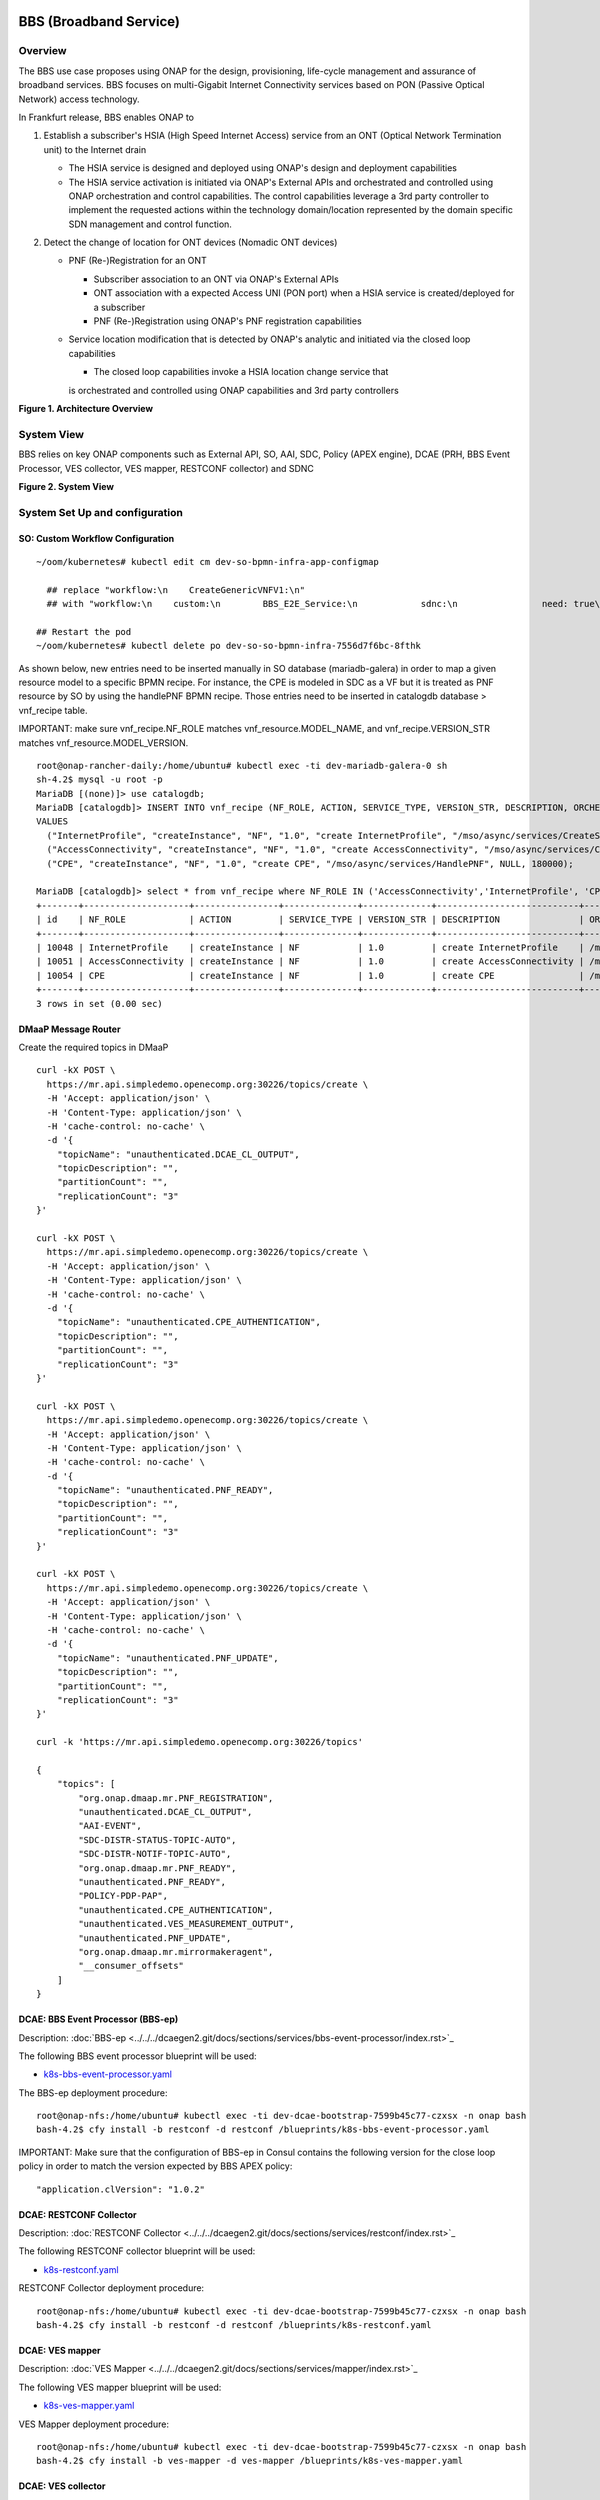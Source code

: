 .. _docs_bbs:

BBS (Broadband Service)
-----------------------

Overview
~~~~~~~~
The BBS use case proposes using ONAP for the design, provisioning, life-cycle
management and assurance of broadband services. BBS focuses on multi-Gigabit
Internet Connectivity services based on PON (Passive Optical Network) access
technology.

In Frankfurt release, BBS enables ONAP to

1. Establish a subscriber's HSIA (High Speed Internet Access) service from an ONT (Optical Network Termination unit) to the Internet drain

   - The HSIA service is designed and deployed using ONAP's design and deployment capabilities
   - The HSIA service activation is initiated via ONAP's External APIs and orchestrated and controlled using ONAP orchestration and control capabilities. The control capabilities leverage a 3rd party controller to implement the requested actions within the technology domain/location represented by the domain specific SDN management and control function.

2. Detect the change of location for ONT devices (Nomadic ONT devices)

   - PNF (Re-)Registration for an ONT

     - Subscriber association to an ONT via ONAP's External APIs
     - ONT association with a expected Access UNI (PON port) when a HSIA service is created/deployed for a subscriber
     - PNF (Re-)Registration using ONAP's PNF registration capabilities

   - Service location modification that is detected by ONAP's analytic and initiated via the closed loop capabilities

     - The closed loop capabilities invoke a HSIA location change service that
     is orchestrated and controlled using ONAP capabilities and 3rd party controllers

|image1|

**Figure 1. Architecture Overview**

System View
~~~~~~~~~~~
BBS relies on key ONAP components such as External API, SO, AAI, SDC, Policy
(APEX engine), DCAE (PRH, BBS Event Processor, VES collector, VES mapper,
RESTCONF collector) and SDNC

|image2|

**Figure 2. System View**

System Set Up and configuration
~~~~~~~~~~~~~~~~~~~~~~~~~~~~~~~

SO: Custom Workflow Configuration
=================================

::

  ~/oom/kubernetes# kubectl edit cm dev-so-bpmn-infra-app-configmap

    ## replace "workflow:\n    CreateGenericVNFV1:\n"
    ## with "workflow:\n    custom:\n        BBS_E2E_Service:\n            sdnc:\n                need: true\n    CreateGenericVNFV1:\n"

  ## Restart the pod
  ~/oom/kubernetes# kubectl delete po dev-so-so-bpmn-infra-7556d7f6bc-8fthk


As shown below, new entries need to be inserted manually in SO database (mariadb-galera) in order to map a given resource model to a specific BPMN recipe. For instance, the CPE is modeled in SDC as a VF but it is treated as PNF resource by SO by using the handlePNF BPMN recipe. Those entries need to be inserted in catalogdb database > vnf_recipe table.

IMPORTANT: make sure vnf_recipe.NF_ROLE matches vnf_resource.MODEL_NAME, and vnf_recipe.VERSION_STR matches vnf_resource.MODEL_VERSION.

::

  root@onap-rancher-daily:/home/ubuntu# kubectl exec -ti dev-mariadb-galera-0 sh
  sh-4.2$ mysql -u root -p
  MariaDB [(none)]> use catalogdb;
  MariaDB [catalogdb]> INSERT INTO vnf_recipe (NF_ROLE, ACTION, SERVICE_TYPE, VERSION_STR, DESCRIPTION, ORCHESTRATION_URI, VNF_PARAM_XSD, RECIPE_TIMEOUT)
  VALUES
    ("InternetProfile", "createInstance", "NF", "1.0", "create InternetProfile", "/mso/async/services/CreateSDNCNetworkResource", '{"operationType":"AccessConnectivity"}', 180000),
    ("AccessConnectivity", "createInstance", "NF", "1.0", "create AccessConnectivity", "/mso/async/services/CreateSDNCNetworkResource", '{"operationType":"InternetProfile"}', 180000),
    ("CPE", "createInstance", "NF", "1.0", "create CPE", "/mso/async/services/HandlePNF", NULL, 180000);

  MariaDB [catalogdb]> select * from vnf_recipe where NF_ROLE IN ('AccessConnectivity','InternetProfile', 'CPE');
  +-------+--------------------+----------------+--------------+-------------+---------------------------+-----------------------------------------------+----------------------------------------+----------------+---------------------+--------------+
  | id    | NF_ROLE            | ACTION         | SERVICE_TYPE | VERSION_STR | DESCRIPTION               | ORCHESTRATION_URI                             | VNF_PARAM_XSD                          | RECIPE_TIMEOUT | CREATION_TIMESTAMP  | VF_MODULE_ID |
  +-------+--------------------+----------------+--------------+-------------+---------------------------+-----------------------------------------------+----------------------------------------+----------------+---------------------+--------------+
  | 10048 | InternetProfile    | createInstance | NF           | 1.0         | create InternetProfile    | /mso/async/services/CreateSDNCNetworkResource | {"operationType":"InternetProfile"}    |        1800000 | 2020-01-20 17:43:07 | NULL         |
  | 10051 | AccessConnectivity | createInstance | NF           | 1.0         | create AccessConnectivity | /mso/async/services/CreateSDNCNetworkResource | {"operationType":"AccessConnectivity"} |        1800000 | 2020-01-20 17:43:07 | NULL         |
  | 10054 | CPE                | createInstance | NF           | 1.0         | create CPE                | /mso/async/services/HandlePNF                 | NULL                                   |        1800000 | 2020-01-20 17:43:07 | NULL         |
  +-------+--------------------+----------------+--------------+-------------+---------------------------+-----------------------------------------------+----------------------------------------+----------------+---------------------+--------------+
  3 rows in set (0.00 sec)


DMaaP Message Router
====================

Create the required topics in DMaaP

::

  curl -kX POST \
    https://mr.api.simpledemo.openecomp.org:30226/topics/create \
    -H 'Accept: application/json' \
    -H 'Content-Type: application/json' \
    -H 'cache-control: no-cache' \
    -d '{
      "topicName": "unauthenticated.DCAE_CL_OUTPUT",
      "topicDescription": "",
      "partitionCount": "",
      "replicationCount": "3"
  }'

  curl -kX POST \
    https://mr.api.simpledemo.openecomp.org:30226/topics/create \
    -H 'Accept: application/json' \
    -H 'Content-Type: application/json' \
    -H 'cache-control: no-cache' \
    -d '{
      "topicName": "unauthenticated.CPE_AUTHENTICATION",
      "topicDescription": "",
      "partitionCount": "",
      "replicationCount": "3"
  }'

  curl -kX POST \
    https://mr.api.simpledemo.openecomp.org:30226/topics/create \
    -H 'Accept: application/json' \
    -H 'Content-Type: application/json' \
    -H 'cache-control: no-cache' \
    -d '{
      "topicName": "unauthenticated.PNF_READY",
      "topicDescription": "",
      "partitionCount": "",
      "replicationCount": "3"
  }'

  curl -kX POST \
    https://mr.api.simpledemo.openecomp.org:30226/topics/create \
    -H 'Accept: application/json' \
    -H 'Content-Type: application/json' \
    -H 'cache-control: no-cache' \
    -d '{
      "topicName": "unauthenticated.PNF_UPDATE",
      "topicDescription": "",
      "partitionCount": "",
      "replicationCount": "3"
  }'

  curl -k 'https://mr.api.simpledemo.openecomp.org:30226/topics'

  {
      "topics": [
          "org.onap.dmaap.mr.PNF_REGISTRATION",
          "unauthenticated.DCAE_CL_OUTPUT",
          "AAI-EVENT",
          "SDC-DISTR-STATUS-TOPIC-AUTO",
          "SDC-DISTR-NOTIF-TOPIC-AUTO",
          "org.onap.dmaap.mr.PNF_READY",
          "unauthenticated.PNF_READY",
          "POLICY-PDP-PAP",
          "unauthenticated.CPE_AUTHENTICATION",
          "unauthenticated.VES_MEASUREMENT_OUTPUT",
          "unauthenticated.PNF_UPDATE",
          "org.onap.dmaap.mr.mirrormakeragent",
          "__consumer_offsets"
      ]
  }


DCAE: BBS Event Processor (BBS-ep)
==================================

Description: :doc:`BBS-ep <../../../dcaegen2.git/docs/sections/services/bbs-event-processor/index.rst>`_

The following BBS event processor blueprint will be used:

- `k8s-bbs-event-processor.yaml <https://git.onap.org/dcaegen2/platform/blueprints/plain/blueprints/k8s-bbs-event-processor.yaml?h=frankfurt>`_


The BBS-ep deployment procedure:

::

  root@onap-nfs:/home/ubuntu# kubectl exec -ti dev-dcae-bootstrap-7599b45c77-czxsx -n onap bash
  bash-4.2$ cfy install -b restconf -d restconf /blueprints/k8s-bbs-event-processor.yaml


IMPORTANT: Make sure that the configuration of BBS-ep in Consul contains the following version for the close loop policy in order to match the version expected by BBS APEX policy:

::

  "application.clVersion": "1.0.2"


DCAE: RESTCONF Collector
========================

Description: :doc:`RESTCONF Collector <../../../dcaegen2.git/docs/sections/services/restconf/index.rst>`_

The following RESTCONF collector blueprint will be used:

- `k8s-restconf.yaml <https://git.onap.org/dcaegen2/platform/blueprints/plain/blueprints/k8s-restconf.yaml?h=frankfurt>`_


RESTCONF Collector deployment procedure:

::

  root@onap-nfs:/home/ubuntu# kubectl exec -ti dev-dcae-bootstrap-7599b45c77-czxsx -n onap bash
  bash-4.2$ cfy install -b restconf -d restconf /blueprints/k8s-restconf.yaml


DCAE: VES mapper
================

Description: :doc:`VES Mapper <../../../dcaegen2.git/docs/sections/services/mapper/index.rst>`_

The following VES mapper blueprint will be used:

- `k8s-ves-mapper.yaml <https://git.onap.org/dcaegen2/platform/blueprints/tree/blueprints/k8s-ves-mapper.yaml?h=frankfurt>`_


VES Mapper deployment procedure:

::

  root@onap-nfs:/home/ubuntu# kubectl exec -ti dev-dcae-bootstrap-7599b45c77-czxsx -n onap bash
  bash-4.2$ cfy install -b ves-mapper -d ves-mapper /blueprints/k8s-ves-mapper.yaml


DCAE: VES collector
===================

Configure the mapping of the VES event domain to the correct DMaaP topic in Consul: ves-statechange --> unauthenticated.CPE_AUTHENTICATION

1. Access Consul UI: `<http://CONSUL_SERVER_UI:30270/ui/#/dc1/services>`_

2. Modify the dcae-ves-collector configuration by adding a new VES domain to DMaaP topic mapping

::

  "ves-statechange": {"type": "message_router", "dmaap_info": {"topic_url": "http://message-router:3904/events/unauthenticated.CPE_AUTHENTICATION"}}

|image3|

3. Click on UPDATE in order to apply the new configuration


SDNC: BBS DGs (Directed Graphs)
===============================

Make sure that the following BBS DGs in the SDNC DGBuilder are in Active state

::

  bbs-access-connectivity-vnf-topology-operation-create-huawei
  bbs-access-connectivity-vnf-topology-operation-delete-huawei
  bbs-internet-profile-vnf-topology-operation-change-huawei
  bbs-internet-profile-vnf-topology-operation-common-huawei
  bbs-internet-profile-vnf-topology-operation-create-huawei
  bbs-internet-profile-vnf-topology-operation-delete-huawei
  validate-bbs-vnf-input-parameters

DGBuilder URL: `<https://sdnc.api.simpledemo.onap.org:30203>`_


Access SDN M&C DG
=================
Configure Access SDN M&C IP address in SDNC DG using dgbuilder. For instance:

> GENERIC-RESOURCE-API: bbs-access-connectivity-vnf-topology-operation-create-huawei.json
> GENERIC-RESOURCE-API: bbs-access-connectivity-vnf-topology-operation-delete-huawei.json

1. Export the relevant DG

2. Modify the IP address

3. Import back the DG and Activate it

DGBuilder URL: `<https://sdnc.api.simpledemo.onap.org:30203>`_


Edge SDN M&C DG
===============
Configure Edge SDN M&C IP address in SDNC DG using dgbuilder. For instance:

> GENERIC-RESOURCE-API: bbs-access-connectivity-vnf-topology-operation-common-huawei.json

1. Export the relevant DG

2. Modify the IP address

3. Import back the DG and Activate it

DGBuilder URL: `<https://sdnc.api.simpledemo.onap.org:30203>`_


Add SSL certificate of the 3rd party controller into the SDNC trust store
=========================================================================

::

  kubectl exec -ti dev-sdnc-sdnc-0 -n onap -- bash

  openssl s_client -connect <IP_ADDRESS_EXT_CTRL>:<PORT>
  # copy server certificate and paste in /tmp/<CA_CERT_NAME>.crt
  sudo keytool -importcert -file /tmp/<CA_CERT_NAME>.crt -alias <CA_CERT_NAME>_key -keystore truststore.onap.client.jks -storepass adminadmin
  keytool -list -keystore truststore.onap.client.jks -storepass adminadmin | grep <CA_CERT_NAME>


Policy: BBS APEX policy
=======================

Deployment procedure of BBS APEX Policy (master, apex-pdp image v2.3+)

1. Make Sure APEX PDP is running and in Active state

::

  API:  GET
  URL: {{POLICY-PAP-URL}}/policy/pap/v1/pdps

2. Create the operational control loop APEX policy type

::

  API: POST
  URL: {{POLICY-API-URL}}/policy/api/v1/policytypes
  
JSON Payload: `<https://git.onap.org/integration/usecases/bbs/tree/policy/apex/json/bbs_policytypes.json>`_

3. Create BBS APEX policy

::

  API: POST
  URL: {{POLICY-API-URL}}/policy/api/v1/policytypes/onap.policies.controlloop.operational.Apex/versions/1.0.0/policies
  
JSON Payload: `<https://git.onap.org/integration/usecases/bbs/tree/policy/apex/json/bbs_create_policy.json>`_

4. Deploy BBS policy

::

  API: POST
  URL: {{POLICY-PAP-URL}}/policy/pap/v1/pdps/deployments/batch
  
JSON Payload: `<https://git.onap.org/integration/usecases/bbs/tree/policy/apex/json/bbs_simple_deploy.json>`_

5. Verify the deployment

::

  API: GET
  URL: {{POLICY-API-URL}}/policy/api/v1/policytypes/onap.policies.controlloop.operational.Apex/versions/1.0.0/policies/


Edge Services: vBNG+AAA+DHCP, Edge SDN M&C
==========================================

Installation and setup instructions: `Swisscom Edge SDN M&C and virtual BNG <https://wiki.onap.org/pages/viewpage.action?pageId=63996962>`_

References
==========

Please refer to the following wiki page for further steps related to the BBS service design and instantiation:

- `BBS Documentation <https://wiki.onap.org/pages/viewpage.action?pageId=75303137#BBSDocumentation(Frankfurt)-BBSServiceConfiguration>`_

Known Issues
------------

- E2E Service deletion workflow does not delete the PNF resource in AAI (`SO-2609 <https://jira.onap.org/browse/SO-2609>`_)

.. |image1| image:: files/bbs/BBS_arch_overview.png
   :width: 6.5in
.. |image2| image:: files/bbs/BBS_system_view.png
   :width: 6.5in
.. |image3| image:: files/bbs/BBS_dcae-ves-collector_config.png
   :width: 6.5in
